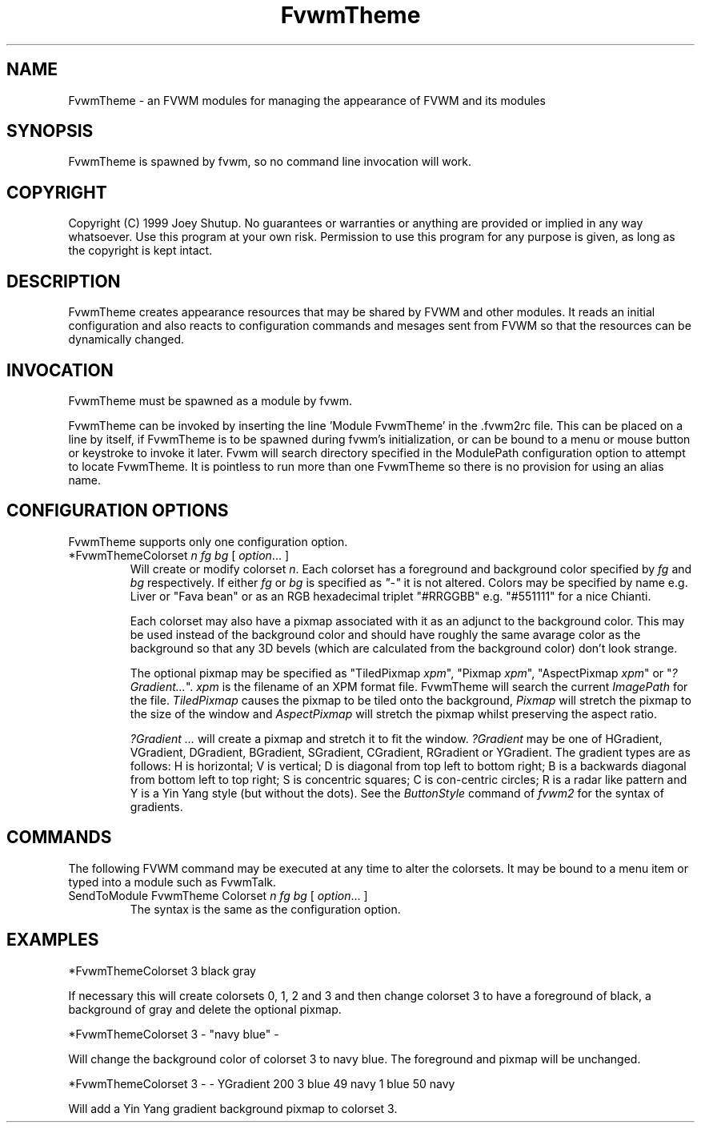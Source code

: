 .\" t
.\" @(#)FvwmTheme.1  7/20/1999
.TH FvwmTheme 1 "20 July 1999"
.UC

.SH NAME
FvwmTheme \- an FVWM modules for managing the appearance of FVWM and its modules

.SH SYNOPSIS
FvwmTheme is spawned by fvwm, so no command line invocation will work.

.SH COPYRIGHT
Copyright (C) 1999 Joey Shutup.  No guarantees or warranties or anything are
provided or implied in any way whatsoever.  Use this program at your own risk.
Permission to use this program for any purpose is given, as long as the
copyright is kept intact.

.SH DESCRIPTION
FvwmTheme creates appearance resources that may be shared by FVWM and other
modules.  It reads an initial configuration and also reacts to configuration
commands and mesages sent from FVWM so that the resources can be dynamically
changed.

.SH INVOCATION
FvwmTheme must be spawned as a module by fvwm.
.PP
FvwmTheme can be invoked by inserting the line 'Module FvwmTheme' in
the .fvwm2rc file.  This can be placed on a line by itself, if
FvwmTheme is to be spawned during fvwm's initialization, or can be
bound to a menu or mouse button or keystroke to invoke it later.  Fvwm
will search directory specified in the ModulePath configuration option
to attempt to locate FvwmTheme. It is pointless to run more than one
FvwmTheme so there is no provision for using an alias name.

.SH CONFIGURATION OPTIONS
FvwmTheme supports only one configuration option.

.IP "*FvwmThemeColorset \fIn\fP \fIfg\fP \fIbg\fP [ \fIoption\fP... ]"
Will create or modify colorset \fIn\fP. Each colorset has a foreground and
background color specified by \fIfg\fP and \fIbg\fP respectively.  If
either \fIfg\fP or \fIbg\fP is specified as \fI"-"\fP it is not altered.
Colors may be specified by name e.g. Liver or "Fava bean" or as an
RGB hexadecimal triplet "#RRGGBB" e.g. "#551111" for a nice Chianti.

Each colorset may also have a pixmap associated with it as an adjunct to the
background color.  This may be used instead of the background color and should
have roughly the same avarage color as the background so that any 3D bevels
(which are calculated from the background color) don't look strange.

The optional pixmap may be specified as "TiledPixmap \fIxpm\fP",
"Pixmap \fIxpm\fP", "AspectPixmap \fIxpm\fP" or "\fI?Gradient...\fP". \fIxpm\fP
is the filename of an XPM format file. FvwmTheme will search the current
\fIImagePath\fP for the file. \fITiledPixmap\fP causes the pixmap to be tiled
onto the background, \fIPixmap\fP will stretch the pixmap to the size of the
window and \fIAspectPixmap\fP will stretch the pixmap whilst preserving the
aspect ratio.

\fI?Gradient ...\fP will create a pixmap and stretch it to fit the window.
\fI?Gradient\fP may be one of HGradient, VGradient, DGradient, BGradient,
SGradient, CGradient, RGradient or YGradient.  The gradient types are as
follows:  H is horizontal; V is vertical; D is diagonal from top left to bottom
right; B is a backwards diagonal from bottom left to top right; S is concentric
squares; C is con-centric circles; R is a radar like pattern and Y is a Yin Yang
style (but without the dots).  See the \fIButtonStyle\fP command of \fIfvwm2\fP
for the syntax of gradients.

.SH COMMANDS
The following FVWM command may be executed at any time to alter the colorsets.
It may be bound to a menu item or typed into a module such as FvwmTalk.

.IP "SendToModule FvwmTheme Colorset \fIn\fP \fIfg\fP \fIbg\fP [ \fIoption\fP... ]"
The syntax is the same as the configuration option.

.SH EXAMPLES

*FvwmThemeColorset 3 black gray

If necessary this will create colorsets 0, 1, 2 and 3 and then change colorset
3 to have a foreground of black, a background of gray and delete the optional
pixmap.

*FvwmThemeColorset 3 - "navy blue" -

Will change the background color of colorset 3 to navy blue. The foreground and
pixmap will be unchanged.

*FvwmThemeColorset 3 - - YGradient 200 3 blue 49 navy 1 blue 50 navy

Will add a Yin Yang gradient background pixmap to colorset 3.

